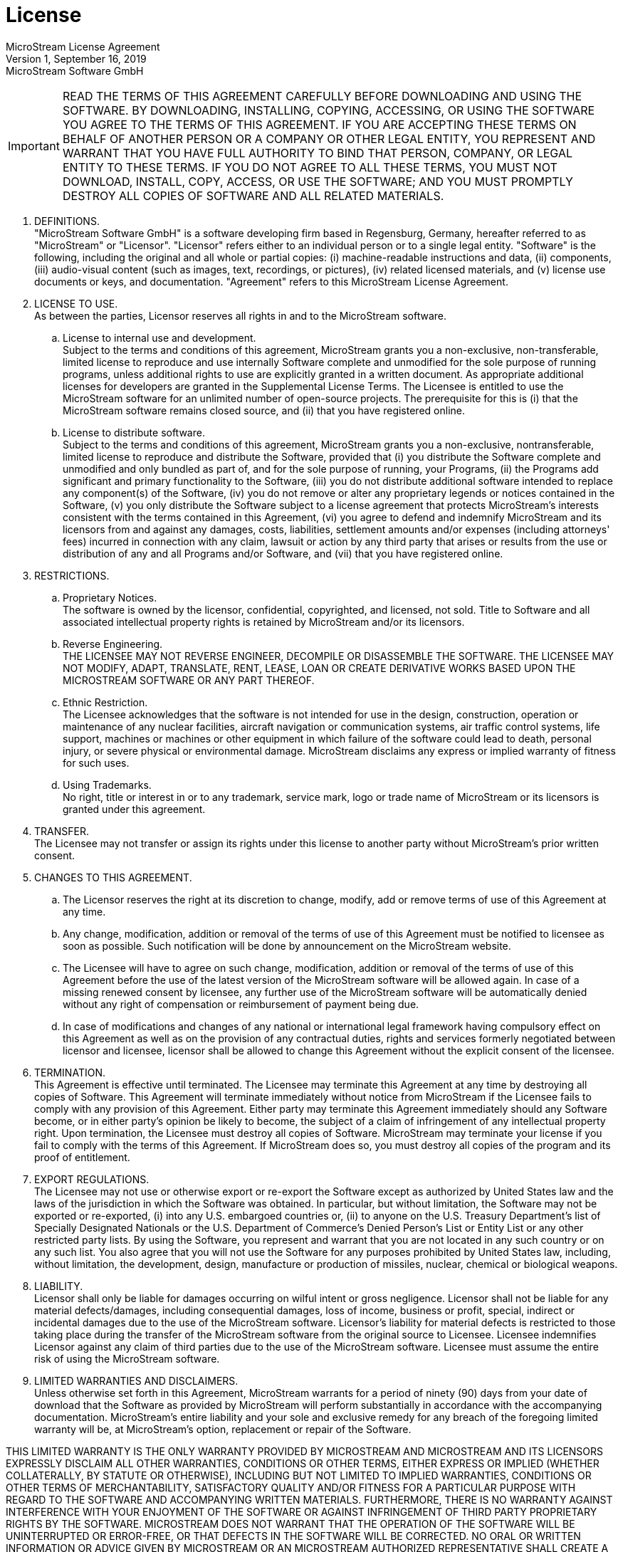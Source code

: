 = License

MicroStream License Agreement +
Version 1, September 16, 2019 + 
MicroStream Software GmbH

[IMPORTANT]
====
READ THE TERMS OF THIS AGREEMENT CAREFULLY BEFORE DOWNLOADING AND USING THE SOFTWARE.
BY DOWNLOADING, INSTALLING, COPYING, ACCESSING, OR USING THE SOFTWARE YOU AGREE TO THE TERMS OF THIS AGREEMENT.
IF YOU ARE ACCEPTING THESE TERMS ON BEHALF OF ANOTHER PERSON OR A COMPANY OR OTHER LEGAL ENTITY, YOU REPRESENT AND WARRANT THAT YOU HAVE FULL AUTHORITY TO BIND THAT PERSON, COMPANY, OR LEGAL ENTITY TO THESE TERMS.
IF YOU DO NOT AGREE TO ALL THESE TERMS, YOU MUST NOT DOWNLOAD, INSTALL, COPY, ACCESS, OR USE THE SOFTWARE;
AND YOU MUST PROMPTLY DESTROY ALL COPIES OF SOFTWARE AND ALL RELATED MATERIALS.
====

. DEFINITIONS. +
"MicroStream Software GmbH" is a software developing firm based in Regensburg, Germany, hereafter referred to as "MicroStream" or "Licensor".
"Licensor" refers either to an individual person or to a single legal entity.
"Software" is the following, including the original and all whole or partial copies: (i) machine-readable instructions and data, (ii) components, (iii) audio-visual content (such as images, text, recordings, or pictures), (iv) related licensed materials, and (v) license use documents or keys, and documentation.
"Agreement" refers to this MicroStream License Agreement.

. LICENSE TO USE. +
As between the parties, Licensor reserves all rights in and to the MicroStream software.
.. License to internal use and development. +
Subject to the terms and conditions of this agreement, MicroStream grants you a non-exclusive, non-transferable, limited license to reproduce and use internally Software complete and unmodified for the sole purpose of running programs, unless additional rights to use are explicitly granted in a written document.
As appropriate additional licenses for developers are granted in the Supplemental License Terms.
The Licensee is entitled to use the MicroStream software for an unlimited number of open-source projects.
The prerequisite for this is (i) that the MicroStream software remains closed source, and (ii) that you have registered online.
.. License to distribute software. +
Subject to the terms and conditions of this agreement, MicroStream grants you a non-exclusive, nontransferable, limited license to reproduce and distribute the Software, provided that (i) you distribute the Software complete and unmodified and only bundled as part of, and for the sole purpose of running, your Programs, (ii) the Programs add significant and primary functionality to the Software, (iii) you do not distribute additional software intended to replace any component(s) of the Software, (iv) you do not remove or alter any proprietary legends or notices contained in the Software, (v) you only distribute the Software subject to a license agreement that protects MicroStream's interests consistent with the terms contained in this Agreement, (vi) you agree to defend and indemnify MicroStream and its licensors from and against any damages, costs, liabilities, settlement amounts and/or expenses (including attorneys' fees) incurred in connection with any claim, lawsuit or action by any third party that arises or results from the use or distribution of any and all Programs and/or Software, and (vii) that you have registered online.

. RESTRICTIONS. +
.. Proprietary Notices. +
The software is owned by the licensor, confidential, copyrighted, and licensed, not sold.
Title to Software and all associated intellectual property rights is retained by MicroStream and/or its licensors.
.. Reverse Engineering. +
THE LICENSEE MAY NOT REVERSE ENGINEER, DECOMPILE OR DISASSEMBLE THE SOFTWARE.
THE LICENSEE MAY NOT MODIFY, ADAPT, TRANSLATE, RENT, LEASE, LOAN OR CREATE DERIVATIVE WORKS BASED UPON THE MICROSTREAM SOFTWARE OR ANY PART THEREOF.
.. Ethnic Restriction. +
The Licensee acknowledges that the software is not intended for use in the design, construction, operation or maintenance of any nuclear facilities, aircraft navigation or communication systems, air traffic control systems, life support, machines or machines or other equipment in which failure of the software could lead to death, personal injury, or severe physical or environmental damage.
MicroStream disclaims any express or implied warranty of fitness for such uses.
.. Using Trademarks. +
No right, title or interest in or to any trademark, service mark, logo or trade name of MicroStream or its licensors is granted under this agreement.

. TRANSFER. +
The Licensee may not transfer or assign its rights under this license to another party without MicroStream's prior written consent.

. CHANGES TO THIS AGREEMENT. +
.. The Licensor reserves the right at its discretion to change, modify, add or remove terms of use of this Agreement at any time.
.. Any change, modification, addition or removal of the terms of use of this Agreement must be notified to licensee as soon as possible.
Such notification will be done by announcement on the MicroStream website.
.. The Licensee will have to agree on such change, modification, addition or removal of the terms of use of this Agreement before the use of the latest version of the MicroStream software will be allowed again.
In case of a missing renewed consent by licensee, any further use of the MicroStream software will be automatically denied without any right of compensation or reimbursement of payment being due.
.. In case of modifications and changes of any national or international legal framework having compulsory effect on this Agreement as well as on the provision of any contractual duties, rights and services formerly negotiated between licensor and licensee, licensor shall be allowed to change this Agreement without the explicit consent of the licensee.

. TERMINATION. +
This Agreement is effective until terminated.
The Licensee may terminate this Agreement at any time by destroying all copies of Software.
This Agreement will terminate immediately without notice from MicroStream if the Licensee fails to comply with any provision of this Agreement.
Either party may terminate this Agreement immediately should any Software become, or in either party's opinion be likely to become, the subject of a claim of infringement of any intellectual property right.
Upon termination, the Licensee must destroy all copies of Software.
MicroStream may terminate your license if you fail to comply with the terms of this Agreement.
If MicroStream does so, you must destroy all copies of the program and its proof of entitlement.

. EXPORT REGULATIONS. +
The Licensee may not use or otherwise export or re-export the Software except as authorized by United States law and the laws of the jurisdiction in which the Software was obtained.
In particular, but without limitation, the Software may not be exported or re-exported, (i) into any U.S.
embargoed countries or, (ii) to anyone on the U.S.
Treasury Department's list of Specially Designated Nationals or the U.S.
Department of Commerce's Denied Person's List or Entity List or any other restricted party lists.
By using the Software, you represent and warrant that you are not located in any such country or on any such list.
You also agree that you will not use the Software for any purposes prohibited by United States law, including, without limitation, the development, design, manufacture or production of missiles, nuclear, chemical or biological weapons.

. LIABILITY. +
Licensor shall only be liable for damages occurring on wilful intent or gross negligence.
Licensor shall not be liable for any material defects/damages, including consequential damages, loss of income, business or profit, special, indirect or incidental damages due to the use of the MicroStream software.
Licensor's liability for material defects is restricted to those taking place during the transfer of the MicroStream software from the original source to Licensee.
Licensee indemnifies Licensor against any claim of third parties due to the use of the MicroStream software.
Licensee must assume the entire risk of using the MicroStream software.

. LIMITED WARRANTIES AND DISCLAIMERS. +
Unless otherwise set forth in this Agreement, MicroStream warrants for a period of ninety (90) days from your date of download that the Software as provided by MicroStream will perform substantially in accordance with the accompanying documentation.
MicroStream's entire liability and your sole and exclusive remedy for any breach of the foregoing limited warranty will be, at MicroStream's option, replacement or repair of the Software.

THIS LIMITED WARRANTY IS THE ONLY WARRANTY PROVIDED BY MICROSTREAM AND MICROSTREAM AND ITS LICENSORS EXPRESSLY DISCLAIM ALL OTHER WARRANTIES, CONDITIONS OR OTHER TERMS, EITHER EXPRESS OR IMPLIED (WHETHER COLLATERALLY, BY STATUTE OR OTHERWISE), INCLUDING BUT NOT LIMITED TO IMPLIED WARRANTIES, CONDITIONS OR OTHER TERMS OF MERCHANTABILITY, SATISFACTORY QUALITY AND/OR FITNESS FOR A PARTICULAR PURPOSE WITH REGARD TO THE SOFTWARE AND ACCOMPANYING WRITTEN MATERIALS.
FURTHERMORE, THERE IS NO WARRANTY AGAINST INTERFERENCE WITH YOUR ENJOYMENT OF THE SOFTWARE OR AGAINST INFRINGEMENT OF THIRD PARTY PROPRIETARY RIGHTS BY THE SOFTWARE.
MICROSTREAM DOES NOT WARRANT THAT THE OPERATION OF THE SOFTWARE WILL BE UNINTERRUPTED OR ERROR-FREE, OR THAT DEFECTS IN THE SOFTWARE WILL BE CORRECTED.
NO ORAL OR WRITTEN INFORMATION OR ADVICE GIVEN BY MICROSTREAM OR AN MICROSTREAM AUTHORIZED REPRESENTATIVE SHALL CREATE A WARRANTY.
BECAUSE SOME JURISDICTIONS DO NOT ALLOW THE EXCLUSION OR LIMITATION OF IMPLIED WARRANTIES, CONDITIONS OR OTHER TERMS THE ABOVE LIMITATION MAY NOT APPLY TO YOU.
THE TERMS OF THIS DISCLAIMER AND THE LIMITED WARRANTY UNDER THIS SECTION 9 DO NOT AFFECT OR PREJUDICE THE STATUTORY RIGHTS OF A CONSUMER ACQUIRING THE SOFTWARE OTHERWISE THAN IN THE COURSE OF A BUSINESS, NEITHER DO THEY LIMIT OR EXCLUDE ANY LIABILITY FOR DEATH OR PERSONAL INJURY CAUSED BY MICROSTREAM'S NEGLIGENCE.

. EXCLUSION AND LIMITATIONS OF REMEDIES AND DAMAGES. +
.. Exclusion. +
IN NO EVENT WILL MICROSTREAM, ITS PARENT, SUBSIDIARIES, OR ANY OF ITS LICENSORS, DIRECTORS, OFFICERS, EMPLOYEES OR AFFILIATES OF ANY OF THE FOREGOING BE LIABLE TO YOU FOR ANY CONSEQUENTIAL, INCIDENTAL, INDIRECT OR SPECIAL DAMAGES WHATSOEVER (INCLUDING WITHOUT LIMITATION, DAMAGES FOR LOSS OF BUSINESS PROFITS, BUSINESS INTERRUPTION, LOSS OF BUSINESS INFORMATION AND THE LIKE) OR DIRECT LOSS OF BUSINESS, BUSINESS PROFITS OR REVENUE, WHETHER FORESEEABLE OR UNFORESEEABLE, ARISING OUT OF THE USE OF OR INABILITY TO USE THE SOFTWARE OR ACCOMPANYING WRITTEN MATERIALS, REGARDLESS OF THE BASIS OF THE CLAIM (WHETHER UNDER CONTRACT, NEGLIGENCE OR OTHER TORT OR UNDER STATUTE OR OTHERWISE HOWSOEVER ARISING) AND EVEN IF MICROSTREAM OR A MICROSTREAM REPRESENTATIVE HAS BEEN ADVISED OF THE POSSIBILITY OF SUCH DAMAGE.
.. Limitation. +
MICROSTREAM'S TOTAL LIABILITY TO THE LICENSEE FOR DAMAGES FOR ANY CAUSE WHATSOEVER NOT EXCLUDED BY SECTION 10.1.
ABOVE HOWSOEVER CAUSED (WHETHER IN CONTRACT, NEGLIGENCE OR OTHER TORT, UNDER STATUTE OR OTHERWISE HOWSOEVER ARISING) WILL BE LIMITED TO THE GREATER OF U.S.$5.00 OR THE MONEY PAID FOR THE SOFTWARE THAT CAUSED THE DAMAGES.
THE PARTIES AGREE THAT THIS LIMITATION OF REMEDIES AND DAMAGES PROVISION SHALL BE ENFORCED INDEPENDENTLY OF AND SURVIVE THE FAILURE OF ESSENTIAL PURPOSE OF ANY WARRANTY REMEDY.
THIS LIMITATION WILL NOT APPLY IN THE CASE OF DEATH OR PERSONAL INJURY CAUSED BY FMI'S NEGLIGENCE ONLY WHERE AND TO THE EXTENT THAT APPLICABLE LAW REQUIRES SUCH LIABILITY.
BECAUSE SOME JURISDICTIONS DO NOT ALLOW THE EXCLUSION OR LIMITATION OF LIABILITY FOR CONSEQUENTIAL OR INCIDENTAL DAMAGES, THE LIMITATION OF LIABILITY IN THIS SECTION 6 MAY NOT APPLY TO YOU.
NOTHING IN THIS LICENSE AFFECTS OR PREJUDICES THE STATUTORY RIGHTS OF A CONSUMER ACQUIRING THE SOFTWARE OTHERWISE THAN IN THE COURSE OF A BUSINESS.

. SUBLICENSING. +
Licensee agrees that all distribution of the runtime and extras will be subject to a written agreement, the terms and conditions of which will, at a minimum: (i) grant a nonexclusive right to use only one copy of the Runtime application and/or Extras for each copy of your own Runtime Solutions which you license to your customer, (ii) provide that any subsequent transfer is subject to the restrictions set forth in this Section 11, (iii) state that the Runtime and Extras (or as renamed) are licensed, not sold, to the end-user and that title to all copies of the Runtime and Extras remain with MicroStream and its licensors, (iv) include restrictions substantially similar to those set forth in Section 3 (RESTRICTIONS) and Section 7 (EXPORT REGULATIONS) of this License, and (v) include Warranty Disclaimer and Disclaimer of Liability provisions which are consistent with and substantially similar to the terms set forth in Sections 5 and 6 of this License.

. TECHNICAL SUPPORT. +
You are solely responsible for providing all technical support to your sublicensees of your own runtime solution, and you will not direct any sublicensee to contact MicroStream for technical support regarding your own runtime solution.
You further agree to include your name and contact information in your own License Agreement as part of your own runtime solution.

. INDEMNIFICATION. +
You will indemnify and hold MicroStream harmless from any and all claims, damages, losses, liabilities, costs and expenses (including reasonable fees of attorneys and other professionals) arising out of or in connection with any runtime solutions distributed by you and which is based on your contributions to such runtime solution.

. GENERAL. +
The parties agree that the United Nations Convention on Contracts for the International Sale of Goods (1980), as amended, is specifically excluded from application to this License.
This License constitutes the entire agreement between the parties with respect to the Software licensed under these terms, and it supersedes all prior or contemporaneous agreement, arrangement and understanding regarding such subject matter.
You acknowledge and agree that you have not relied on any representations made by MicroStream, however, nothing in this license shall limit or exclude liability for any representation made fraudulently.
No amendment to or modification of this License will be binding unless in writing and signed by MicroStream.

. APPLICABLE LAW AND COURT OF JURISDICTION. +
This agreement shall be governed, subjected to, and construed in accordance with the laws of Germany.
All disputes arising from and/or in connection with the present agreement, and/or from any further agreements resulting therefrom, and which the parties are unable to resolve between themselves, shall exclusively be brought before the competent court of jurisdiction in Regensburg, Germany.
No choice of law rules of any jurisdiction will apply.

. SEVERABILITY CLAUSE. +
If any provision of this agreement shall be held by a court of competent jurisdiction to be contrary to law, that provision will be enforced to the maximum extent permissible, The concerned provision is superseded in accordance with the legal laws, and the remaining provisions of this agreement will remain in full force and effect.

END OF TERMS AND CONDITIONS
